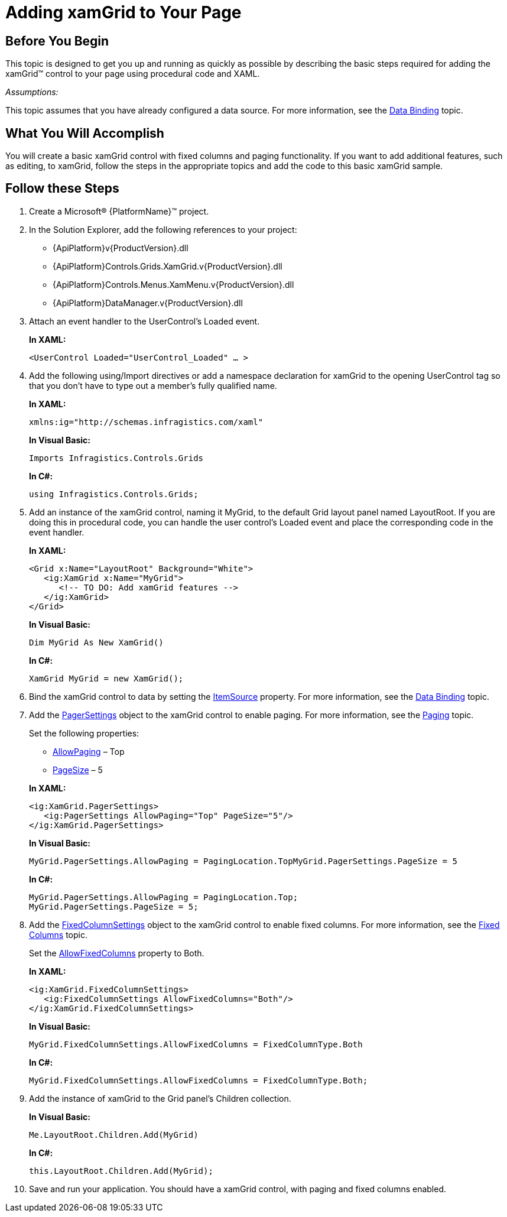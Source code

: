 ﻿////
|metadata|
{
    "name": "xamgrid-adding-xamgrid-to-your-page",
    "controlName": ["xamGrid"],
    "tags": ["Getting Started","Grids","How Do I","Paging"],
    "guid": "{3CD945FA-5D96-4E28-9FC5-B174BFA20BDB}",
    "buildFlags": [],
    "createdOn": "2016-05-25T18:21:55.6511833Z"
}
|metadata|
////

= Adding xamGrid to Your Page

== Before You Begin

This topic is designed to get you up and running as quickly as possible by describing the basic steps required for adding the xamGrid™ control to your page using procedural code and XAML.

_Assumptions:_

This topic assumes that you have already configured a data source. For more information, see the link:xamgrid-data-binding.html[Data Binding] topic.

== What You Will Accomplish

You will create a basic xamGrid control with fixed columns and paging functionality. If you want to add additional features, such as editing, to xamGrid, follow the steps in the appropriate topics and add the code to this basic xamGrid sample.

== Follow these Steps

[start=1]
. Create a Microsoft® {PlatformName}™ project.

[start=2]
. In the Solution Explorer, add the following references to your project:

** {ApiPlatform}v{ProductVersion}.dll
** {ApiPlatform}Controls.Grids.XamGrid.v{ProductVersion}.dll
** {ApiPlatform}Controls.Menus.XamMenu.v{ProductVersion}.dll
** {ApiPlatform}DataManager.v{ProductVersion}.dll

[start=3]
. Attach an event handler to the UserControl’s Loaded event.
+
*In XAML:*
+
[source,xaml]
----
<UserControl Loaded="UserControl_Loaded" … >
----

[start=4]
. Add the following using/Import directives or add a namespace declaration for xamGrid to the opening UserControl tag so that you don’t have to type out a member’s fully qualified name.
+
*In XAML:*
+
[source,xaml]
----
xmlns:ig="http://schemas.infragistics.com/xaml"
----
+
*In Visual Basic:*
+
[source,vb]
----
Imports Infragistics.Controls.Grids
----
+
*In C#:*
+
[source,csharp]
----
using Infragistics.Controls.Grids;
----

[start=5]
. Add an instance of the xamGrid control, naming it MyGrid, to the default Grid layout panel named LayoutRoot. If you are doing this in procedural code, you can handle the user control’s Loaded event and place the corresponding code in the event handler.
+
*In XAML:*
+
[source,xaml]
----
<Grid x:Name="LayoutRoot" Background="White">
   <ig:XamGrid x:Name="MyGrid">
      <!-- TO DO: Add xamGrid features -->
   </ig:XamGrid>    
</Grid>
----
+
*In Visual Basic:*
+
[source,vb]
----
Dim MyGrid As New XamGrid()
----
+
*In C#:*
+
[source,csharp]
----
XamGrid MyGrid = new XamGrid();
----

[start=6]
. Bind the xamGrid control to data by setting the link:{ApiPlatform}controls.grids.xamgrid{ApiVersion}~infragistics.controls.grids.xamgrid~itemssource.html[ItemSource] property. For more information, see the link:xamgrid-data-binding.html[Data Binding] topic.

[start=7]
. Add the link:{ApiPlatform}controls.grids.xamgrid{ApiVersion}~infragistics.controls.grids.pagersettings.html[PagerSettings] object to the xamGrid control to enable paging. For more information, see the link:xamgrid-paging.html[Paging] topic.
+
Set the following properties:
+
--
** link:{ApiPlatform}controls.grids.xamgrid{ApiVersion}~infragistics.controls.grids.pagersettings~allowpaging.html[AllowPaging] – Top
** link:{ApiPlatform}controls.grids.xamgrid{ApiVersion}~infragistics.controls.grids.pagersettings~pagesize.html[PageSize] – 5
--
+
*In XAML:*
+
[source,xaml]
----
<ig:XamGrid.PagerSettings>
   <ig:PagerSettings AllowPaging="Top" PageSize="5"/>
</ig:XamGrid.PagerSettings>
----
+
*In Visual Basic:*
+
[source,vb]
----
MyGrid.PagerSettings.AllowPaging = PagingLocation.TopMyGrid.PagerSettings.PageSize = 5
----
+
*In C#:*
+
[source,csharp]
----
MyGrid.PagerSettings.AllowPaging = PagingLocation.Top;
MyGrid.PagerSettings.PageSize = 5;
----

[start=8]
. Add the link:{ApiPlatform}controls.grids.xamgrid{ApiVersion}~infragistics.controls.grids.fixedcolumnsettings.html[FixedColumnSettings] object to the xamGrid control to enable fixed columns. For more information, see the link:xamgrid-fixed-columns.html[Fixed Columns] topic.
+
Set the link:{ApiPlatform}controls.grids.xamgrid{ApiVersion}~infragistics.controls.grids.fixedcolumnsettings~allowfixedcolumns.html[AllowFixedColumns] property to Both.
+
*In XAML:*
+
[source,xaml]
----
<ig:XamGrid.FixedColumnSettings>
   <ig:FixedColumnSettings AllowFixedColumns="Both"/>
</ig:XamGrid.FixedColumnSettings>
----
+
*In Visual Basic:*
+
[source,vb]
----
MyGrid.FixedColumnSettings.AllowFixedColumns = FixedColumnType.Both
----
+
*In C#:*
+
[source,csharp]
----
MyGrid.FixedColumnSettings.AllowFixedColumns = FixedColumnType.Both;
----

[start=9]
. Add the instance of xamGrid to the Grid panel’s Children collection.
+
*In Visual Basic:*
+
[source,vb]
----
Me.LayoutRoot.Children.Add(MyGrid)
----
+
*In C#:*
+
[source,csharp]
----
this.LayoutRoot.Children.Add(MyGrid);
----

[start=10]
. Save and run your application. You should have a xamGrid control, with paging and fixed columns enabled.